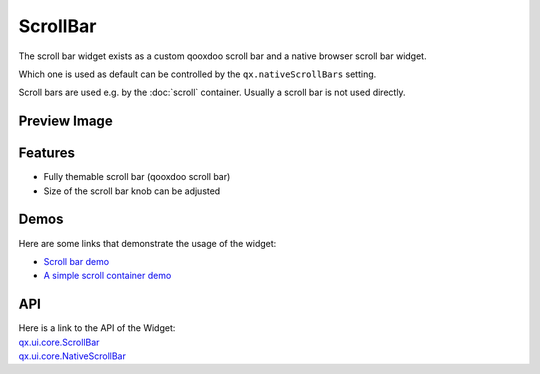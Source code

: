 .. _pages/widget/scrollbar#scrollbar:

ScrollBar
*********

The scroll bar widget exists as a custom qooxdoo scroll bar and a native browser scroll bar widget.

Which one is used as default can be controlled by the ``qx.nativeScrollBars`` setting.

Scroll bars are used e.g. by the :doc:`scroll` container. Usually a scroll bar is not used directly.

.. _pages/widget/scrollbar#preview_image:

Preview Image
-------------

|widget/scrollbars.png|

.. |widget/scrollbars.png| image:: /pages/widget/scrollbars.png

.. _pages/widget/scrollbar#features:

Features
--------
* Fully themable scroll bar (qooxdoo scroll bar)
* Size of the scroll bar knob can be adjusted

.. _pages/widget/scrollbar#demos:

Demos
-----
Here are some links that demonstrate the usage of the widget:

* `Scroll bar demo <http://demo.qooxdoo.org/1.2.x/demobrowser/index.html#widget~ScrollBar.html>`_
* `A simple scroll container demo <http://demo.qooxdoo.org/1.2.x/demobrowser/#ui~ScrollContainer_Simple.html>`_

.. _pages/widget/scrollbar#api:

API
---
| Here is a link to the API of the Widget:
| `qx.ui.core.ScrollBar <http://demo.qooxdoo.org/1.2.x/apiviewer/index.html#qx.ui.core.scroll.ScrollBar>`_
| `qx.ui.core.NativeScrollBar <http://demo.qooxdoo.org/1.2.x/apiviewer/index.html#qx.ui.core.scroll.NativeScrollBar>`_

